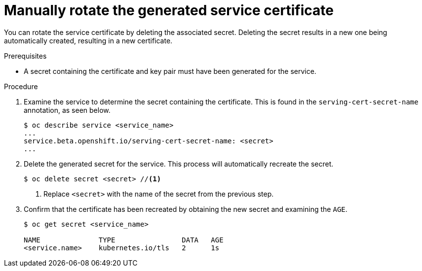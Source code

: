 // Module included in the following assemblies:
//
// * security/certificates/service-serving-certificate.adoc

[id="rotate-service-serving_{context}"]
= Manually rotate the generated service certificate

You can rotate the service certificate by deleting the
associated secret. Deleting the secret results in a new one
being automatically created, resulting in a new certificate.

.Prerequisites

* A secret containing the certificate and key pair must
have been generated for the service.

.Procedure

. Examine the service to determine the secret containing the
certificate. This is found in the `serving-cert-secret-name`
annotation, as seen below.
+
----
$ oc describe service <service_name>
...
service.beta.openshift.io/serving-cert-secret-name: <secret>
...
----

. Delete the generated secret for the service. This process
will automatically recreate the secret.
+
----
$ oc delete secret <secret> //<1>
----
<1> Replace `<secret>` with the name of the secret from the previous
step.

. Confirm that the certificate has been recreated
by obtaining the new secret and examining the `AGE`.
+
----
$ oc get secret <service_name>

NAME              TYPE                DATA   AGE
<service.name>    kubernetes.io/tls   2      1s
----
